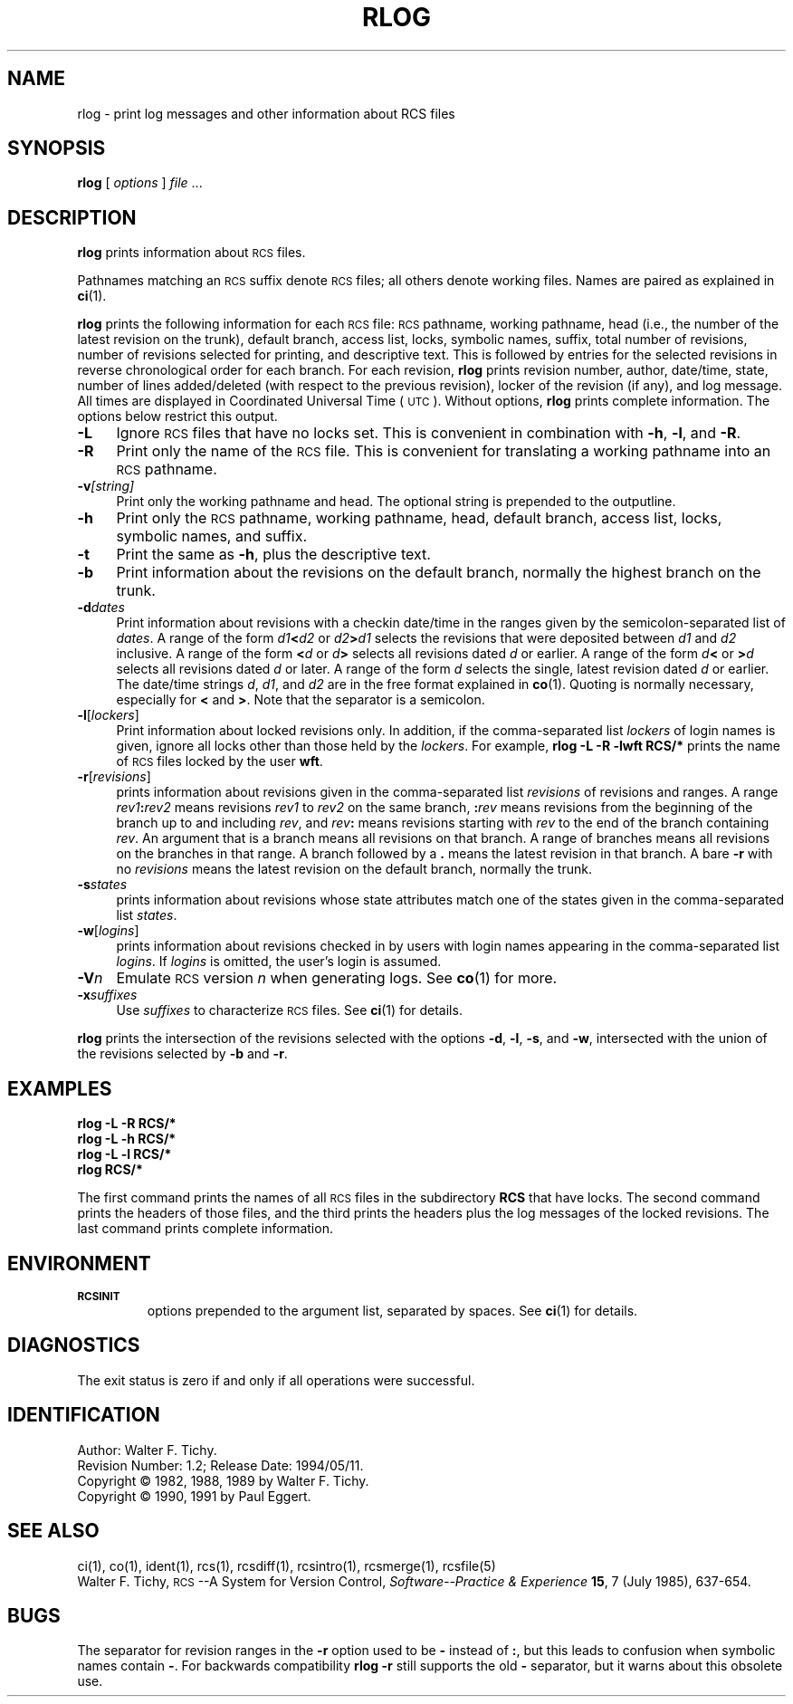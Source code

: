 .de Id
.ds Rv \\$3
.ds Dt \\$4
..
.Id $Id: rlog.1,v 1.2 1994/05/11 22:39:43 phk Exp $
.ds g \&\s-1UTC\s0
.ds r \&\s-1RCS\s0
.if n .ds - \%--
.if t .ds - \(em
.TH RLOG 1 \*(Dt GNU
.SH NAME
rlog \- print log messages and other information about RCS files
.SH SYNOPSIS
.B rlog
.RI [ " options " ] " file " .\|.\|.
.SH DESCRIPTION
.B rlog
prints information about \*r files.
.PP
Pathnames matching an \*r suffix denote \*r files;
all others denote working files.
Names are paired as explained in
.BR ci (1).
.PP
.B rlog
prints the following information for each
\*r file: \*r pathname, working pathname, head (i.e., the number
of the latest revision on the trunk), default branch, access list, locks,
symbolic names, suffix, total number of revisions,
number of revisions selected for printing, and
descriptive text.  This is followed by entries for the selected revisions in
reverse chronological order for each branch.  For each revision,
.B rlog
prints revision number, author, date/time, state, number of
lines added/deleted (with respect to the previous revision),
locker of the revision (if any), and log message.
All times are displayed in Coordinated Universal Time (\*g).
Without options,
.B rlog
prints complete information.
The options below restrict this output.
.nr n \w'\f3\-V\fP\f2n\fP '+1n-1/1n
.TP \nn
.B \-L
Ignore \*r files that have no locks set.
This is convenient in combination with
.BR \-h ,
.BR \-l ,
and
.BR \-R .
.TP
.B \-R
Print only the name of the \*r file.
This is convenient for translating a
working pathname into an \*r pathname.
.TP
.BI \-v "[string]"
Print only the working pathname and head.  The optional string is prepended
to the outputline.
.TP
.B \-h
Print only the \*r pathname, working pathname, head,
default branch, access list, locks,
symbolic names, and suffix.
.TP
.B \-t
Print the same as
.BR \-h ,
plus the descriptive text.
.TP
.B \-b
Print information about the revisions on the default branch, normally
the highest branch on the trunk.
.TP
.BI \-d "dates"
Print information about revisions with a checkin date/time in the ranges given by
the semicolon-separated list of
.IR dates .
A range of the form
.IB d1 < d2
or
.IB d2 > d1
selects the revisions that were deposited between
.I d1
and
.I d2
inclusive.
A range of the form
.BI < d
or
.IB d >
selects
all revisions dated
.I d
or earlier.
A range of the form
.IB d <
or
.BI > d
selects
all revisions dated
.I d
or later.
A range of the form
.I d
selects the single, latest revision dated
.I d
or earlier.
The date/time strings
.IR d ,
.IR d1 ,
and
.I d2
are in the free format explained in
.BR co (1).
Quoting is normally necessary, especially for
.B <
and
.BR > .
Note that the separator is
a semicolon.
.TP
.BR \-l [\f2lockers\fP]
Print information about locked revisions only.
In addition, if the comma-separated list
.I lockers
of login names is given,
ignore all locks other than those held by the
.IR lockers .
For example,
.B "rlog\ \-L\ \-R\ \-lwft\ RCS/*"
prints the name of \*r files locked by the user
.BR wft .
.TP
.BR \-r [\f2revisions\fP]
prints information about revisions given in the comma-separated list
.I revisions
of revisions and ranges.
A range
.IB rev1 : rev2
means revisions
.I rev1
to
.I rev2
on the same branch,
.BI : rev
means revisions from the beginning of the branch up to and including
.IR rev ,
and
.IB rev :
means revisions starting with
.I rev
to the end of the branch containing
.IR rev .
An argument that is a branch means all
revisions on that branch.
A range of branches means all revisions
on the branches in that range.
A branch followed by a
.B .\&
means the latest revision in that branch.
A bare
.B \-r
with no
.I revisions
means the latest revision on the default branch, normally the trunk.
.TP
.BI \-s states
prints information about revisions whose state attributes match one of the
states given in the comma-separated list
.IR states .
.TP
.BR \-w [\f2logins\fP]
prints information about revisions checked in by users with
login names appearing in the comma-separated list
.IR logins .
If
.I logins
is omitted, the user's login is assumed.
.TP
.BI \-V n
Emulate \*r version
.I n
when generating logs.
See
.BR co (1)
for more.
.TP
.BI \-x "suffixes"
Use
.I suffixes
to characterize \*r files.
See
.BR ci (1)
for details.
.PP
.B rlog
prints the intersection of the revisions selected with
the options
.BR \-d ,
.BR \-l ,
.BR \-s ,
and
.BR \-w ,
intersected
with the union of the revisions selected by
.B \-b
and
.BR \-r .
.SH EXAMPLES
.LP
.nf
.B "    rlog  \-L  \-R  RCS/*"
.B "    rlog  \-L  \-h  RCS/*"
.B "    rlog  \-L  \-l  RCS/*"
.B "    rlog  RCS/*"
.fi
.LP
The first command prints the names of all \*r files in the subdirectory
.B RCS
that have locks.  The second command prints the headers of those files,
and the third prints the headers plus the log messages of the locked revisions.
The last command prints complete information.
.SH ENVIRONMENT
.TP
.B \s-1RCSINIT\s0
options prepended to the argument list, separated by spaces.
See
.BR ci (1)
for details.
.SH DIAGNOSTICS
The exit status is zero if and only if all operations were successful.
.SH IDENTIFICATION
Author: Walter F. Tichy.
.br
Revision Number: \*(Rv; Release Date: \*(Dt.
.br
Copyright \(co 1982, 1988, 1989 by Walter F. Tichy.
.br
Copyright \(co 1990, 1991 by Paul Eggert.
.SH "SEE ALSO"
ci(1), co(1), ident(1), rcs(1), rcsdiff(1), rcsintro(1), rcsmerge(1),
rcsfile(5)
.br
Walter F. Tichy,
\*r\*-A System for Version Control,
.I "Software\*-Practice & Experience"
.BR 15 ,
7 (July 1985), 637-654.
.SH BUGS
The separator for revision ranges in the
.B \-r
option used to be
.B \-
instead of
.BR : ,
but this leads to confusion when symbolic names contain
.BR \- .
For backwards compatibility
.B "rlog \-r"
still supports the old
.B \-
separator, but it warns about this obsolete use.
.br
